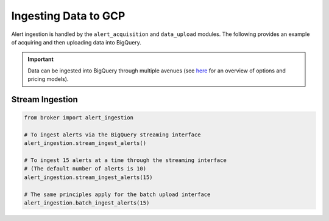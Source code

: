 Ingesting Data to GCP
=====================

Alert ingestion is handled by the ``alert_acquisition`` and ``data_upload``
modules. The following provides an example of acquiring and then uploading
data into BigQuery.

.. important:: Data can be ingested into BigQuery
  through multiple avenues (see `here`_ for an overview of options and
  pricing models).

Stream Ingestion
----------------

.. code:: python

   from broker import alert_ingestion

   # To ingest alerts via the BigQuery streaming interface
   alert_ingestion.stream_ingest_alerts()

   # To ingest 15 alerts at a time through the streaming interface
   # (The default number of alerts is 10)
   alert_ingestion.stream_ingest_alerts(15)

   # The same principles apply for the batch upload interface
   alert_ingestion.batch_ingest_alerts(15)

.. _BigQuery: https://cloud.google.com/bigquery/
.. _here: https://cloud.google.com/bigquery/docs/loading-data
